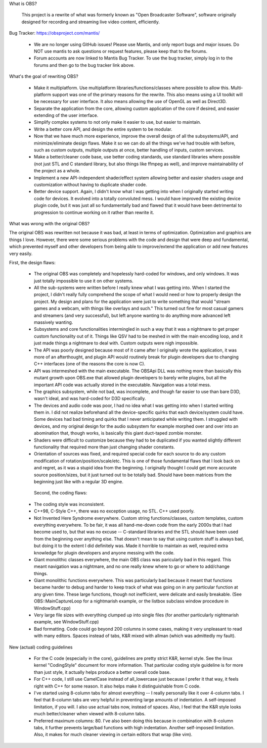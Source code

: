 
What is OBS?

  This project is a rewrite of what was formerly known as "Open Broadcaster
  Software", software originally designed for recording and streaming live
  video content, efficiently.

Bug Tracker: https://obsproject.com/mantis/

 - We are no longer using GitHub issues!  Please use Mantis, and only report
   bugs and major issues.  Do NOT use mantis to ask questions or request
   features, please keep that to the forums.

 - Forum accounts are now linked to Mantis Bug Tracker.  To use the bug
   tracker, simply log in to the forums and then go to the bug tracker link
   above.

What's the goal of rewriting OBS?

 - Make it multiplatform.  Use multiplatform libraries/functions/classes where
   possible to allow this.  Multi-platform support was one of the primary
   reasons for the rewrite.  This also means using a UI toolkit will be
   necessary for user interface.  It also means allowing the use of OpenGL as
   well as Direct3D.

 - Separate the application from the core, allowing custom application of
   the core if desired, and easier extending of the user interface.

 - Simplify complex systems to not only make it easier to use, but easier to
   maintain.

 - Write a better core API, and design the entire system to be modular.

 - Now that we have much more experience, improve the overall design of all
   the subsystems/API, and minimize/eliminate design flaws.  Make it so we can
   do all the things we've had trouble with before, such as custom outputs,
   multiple outputs at once, better handling of inputs, custom services.

 - Make a better/cleaner code base, use better coding standards, use standard
   libraries where possible (not just STL and C standard library, but also
   things like ffmpeg as well), and improve maintainability of the project as a
   whole.

 - Implement a new API-independent shader/effect system allowing better and
   easier shaders usage and customization without having to duplicate shader
   code.

 - Better device support.  Again, I didn't know what I was getting into when
   I originally started writing code for devices.  It evolved into a totally
   convoluted mess.  I would have improved the existing device plugin code, but
   it was just all so fundamentally bad and flawed that it would have been
   detrimental to progression to continue working on it rather than rewrite it.


What was wrong with the original OBS?

The original OBS was rewritten not because it was bad, at least in terms of
optimization.  Optimization and graphics are things I love.  However, there
were some serious problems with the code and design that were deep and
fundamental, which prevented myself and other developers from being able to
improve/extend the application or add new features very easily.

First, the design flaws:

 - The original OBS was completely and hopelessly hard-coded for windows,
   and only windows.  It was just totally impossible to use it on other
   systems.

 - All the sub-systems were written before I really knew what I was getting
   into.  When I started the project, I didn't really fully comprehend the
   scope of what I would need or how to properly design the project.  My
   design and plans for the application were just to write something that
   would "stream games and a webcam, with things like overlays and such."
   This turned out fine for most casual gamers and streamers (and very
   successful), but left anyone wanting to do anything more advanced left
   massively wanting.

 - Subsystems and core functionalities intermingled in such a way that it
   was a nightmare to get proper custom functionality out of it.  Things
   like QSV had to be meshed in with the main encoding loop, and it just
   made things a nightmare to deal with.  Custom outputs were nigh
   impossible.

 - The API was poorly designed because most of it came after I originally
   wrote the application, it was more of an afterthought, and plugin API
   would routinely break for plugin developers due to changing C++
   interfaces (one of the reasons the core is now C).

 - API was intermeshed with the main executable.  The OBSApi DLL was
   nothing more than basically this mutant growth upon OBS.exe that allowed
   plugin developers to barely write plugins, but all the important API
   code was actually stored in the executable.  Navigation was a total mess.

 - The graphics subsystem, while not bad, was incomplete, and though far
   easier to use than bare D3D, wasn't ideal, and was hard-coded for D3D
   specifically.

 - The devices and audio code was poor, I had no idea what I was getting into
   when I started writing them in.  I did not realize beforehand all the
   device-specific quirks that each device/system could have.  Some devices
   had bad timing and quirks that I never anticipated while writing them.
   I struggled with devices, and my original design for the audio subsystem
   for example morphed over and over into an abomination that, though works,
   is basically this giant duct-taped zombie monster.

 - Shaders were difficult to customize because they had to be duplicated if
   you wanted slightly different functionality that required more than just
   changing shader constants.

 - Orientation of sources was fixed, and required special code for each
   source to do any custom modification of rotation/position/scale/etc.
   This is one of those fundamental flaws that I look back on and regret, as
   it was a stupid idea from the beginning.  I originally thought I could
   get more accurate source position/sizes, but it just turned out to be
   totally bad.  Should have been matrices from the beginning just like with
   a regular 3D engine.

  Second, the coding flaws:

 - The coding style was inconsistent.

 - C++98, C-Style C++, there was no exception usage, no STL.  C++ used
   poorly.

 - Not Invented Here Syndrome everywhere.  Custom string functions/classes,
   custom templates, custom everything everywhere.  To be fair, it was all
   hand-me-down code from the early 2000s that I had become used to, but
   that was no excuse -- C-standard libraries and the STL should have been
   used from the beginning over anything else.  That doesn't mean to say
   that using custom stuff is always bad, but doing it to the extent I did
   definitely was.  Made it horrible to maintain as well, required extra
   knowledge for plugin developers and anyone messing with the code.

 - Giant monolithic classes everywhere, the main OBS class was paricularly
   bad in this regard.  This meant navigation was a nightmare, and no one
   really knew where to go or where to add/change things.

 - Giant monolithic functions everywhere.  This was particularly bad
   because it meant that functions became harder to debug and harder to
   keep track of what was going on in any particular function at any given
   time.  These large functions, though not inefficient, were delicate and
   easily breakable.  (See OBS::MainCaptureLoop for a nightmarish example,
   or the listbox subclass window procedure in WindowStuff.cpp)

 - Very large file sizes with everything clumped up into single files (for
   another particularly nightmarish example, see WindowStuff.cpp)

 - Bad formatting.  Code could go beyond 200 columns in some cases, making
   it very unpleasant to read with many editors.  Spaces instead of tabs,
   K&R mixed with allman (which was admittedly my fault).


New (actual) coding guidelines

 - For the C code (especially in the core), guidelines are pretty strict K&R,
   kernel style.  See the linux kernel "CodingStyle" document for more
   information.  That particular coding style guideline is for more than just
   style, it actually helps produce a better overall code base.

 - For C++ code, I still use CamelCase instead of all_lowercase just because
   I prefer it that way, it feels right with C++ for some reason.  It also
   helps make it distinguishable from C code.

 - I've started using 8-column tabs for almost everything -- I really
   personally like it over 4-column tabs.  I feel that 8-column tabs are very
   helpful in preventing large amounts of indentation.  A self-imposed
   limitation, if you will.  I also use actual tabs now, instead of spaces.
   Also, I feel that the K&R style looks much better/cleaner when viewed with
   8-column tabs.

 - Preferred maximum columns: 80.  I've also been doing this because in
   combination with 8-column tabs, it further prevents large/bad functions
   with high indentation.  Another self-imposed limitation.  Also, it makes
   for much cleaner viewing in certain editors that wrap (like vim).
